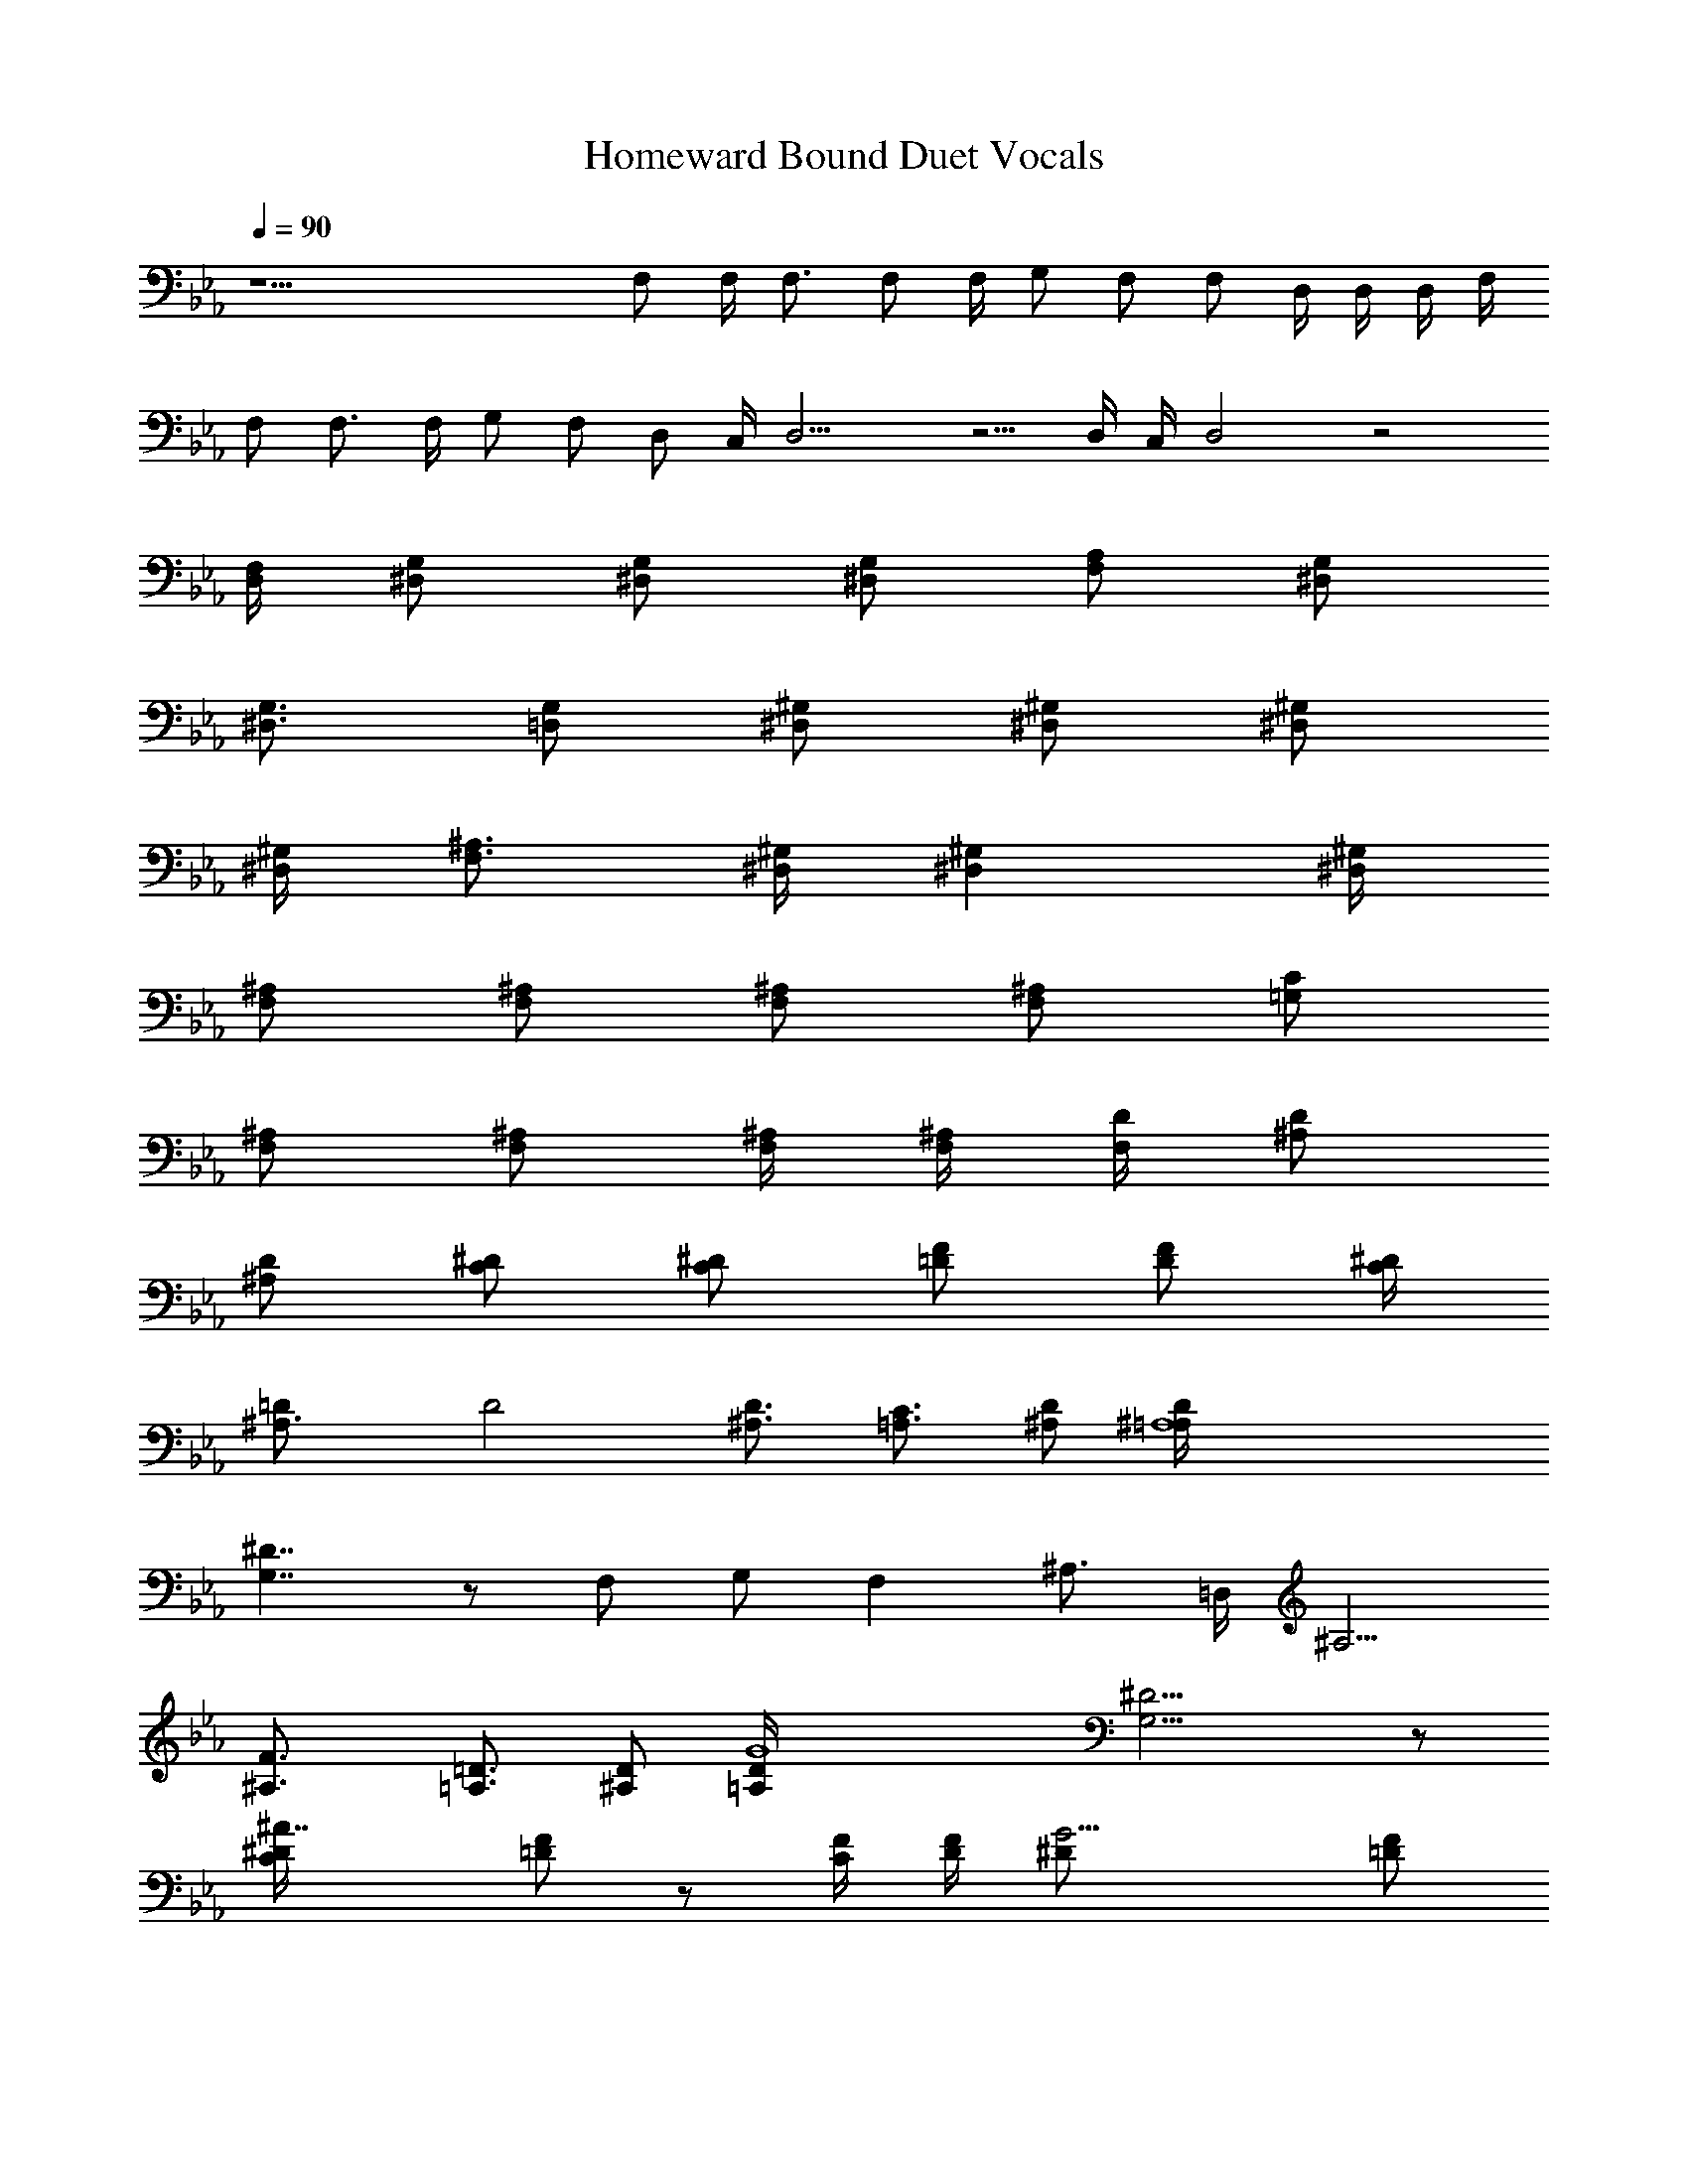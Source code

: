 X:1
T:Homeward Bound Duet Vocals
N:Simon and Garfunkle
Z:Transcribed by Durinsbane with the use of LotRO MIDI Player:http://lotro.acasylum.com/midi
L:1/4
Q:90
K:Eb
z23/2 F,/2 F,/4 F,3/4 F,/2 F,/4 G,/2 F,/2 F,/2 D,/4 D,/4 D,/4 F,/4
F,/2 F,3/4 F,/4 G,/2 F,/2 D,/2 C,/4 D,11/4 z5/4 D,/4 C,/4 D,2 z2
[D,/4F,/4] [^D,/2G,/2] [^D,/2G,/2] [^D,/2G,/2] [F,/2A,/2] [^D,/2G,/2]
[^D,3/4G,3/4] [=D,/2G,/2] [^D,/2^G,/2] [^D,/2^G,/2] [^D,/2^G,/2]
[^D,/4^G,/4] [F,3/4^A,3/4] [^D,/4^G,/4] [^D,^G,] [^D,/4^G,/4]
[F,/2^A,/2] [F,/2^A,/2] [F,/2^A,/2] [F,/2^A,/2] [=G,/2C/2]
[F,/2^A,/2] [F,/2^A,/2] [F,/4^A,/4] [F,/4^A,/4] [F,/4D/4] [^A,/2D/2]
[^A,/2D/2] [C/2^D/2] [C/2^D/2] [=D/2F/2] [D/2F/2] [C/4^D/4]
[^A,3/2=D/2] D2 [^A,3/4D3/2] [=A,3/4C3/4] [^A,/2D/2] [^A,4=A,/4D/4]
[G,7/4^D7/4] z/2 F,/2 G,/2 [F,z/2] [^A,3/4z/2] =D,/4 ^A,5/4
[^A,3/2F3/4] [=A,3/4=D3/4] [^A,/2D/2] [G4=A,/4D/4] [G,13/4^D13/4] z/2
[^A7/4C/4^D/4] [=D/2F/2] z/2 [C/4F/4] [D/4F/4] [G9/4^D/2] [=D/2F/2]
[C/2^D/2] [^A,3/4=D3/4] [^A,7/4C/4^D/4] [=DF] [C/4F/4] [D/4F/4]
[G9/4^D/2] [=D/2F/2] [C/2^D/2] [^A,3/4=D3/4] [D/4C/4^D/4] [=D5/4F/2]
z/2 [C/4F/4] [D/4F/4] [C^D/2G/2] [=D/2F/2] [C5/4^D/2] [^A,3/4=D/2]
z/4 C/2 D/2 C/2 ^A, F,11/4 z3/4 F,/2 F,/4 F,3/4 F,/4 G,/2 F,/2 F,3/4
F,/2 G,/4 F,/4 F,/2 z/2 F,/2 G,/2 F,/4 D,3/4 C,/4 D,13/4 z/2 D,/4
C,/4 D,3 z3/4 [D,/4F,/4] [^D,/2G,/2] [^D,3/4G,3/4] [^D,/2G,/2]
[^D,/4G,/4] [F,/2^G,/2] [^D,/4=G,/4] [^D,3/4G,3/4] [=D,/2G,/2]
[^D,/2^G,/2] [^D,/2^G,/2] [^D,/2^G,/2] [^D,/4^G,/4] [F,/2^A,/2]
[^D,/2^G,/2] [^D,^G,] [^D,/4^G,/4] [F,/2^A,/2] F,/2 [F,/2^A,/2]
[F,/2^A,/2] [=G,/2C/2] [F,/4^A,/4] [F,3/4^A,3/4] [F,/4^A,/4]
[F,/4^A,/4] [F,/2^A,/2] [^A,/2D/2] [^A,/2D/2] [C/2^D/2] [C/2^D/2]
[=D/4F/4] [D/2F/2] [C/4^D/4] [^A,3/2=D/2] D2 [^A,3/4D3/2]
[=A,3/4C3/4] [^A,/2D/2] [^A,4=A,/4D/4] [G,7/4^D7/4] z/2 F,/2 G,/2
[F,z/2] [^A,3/4z/2] =D,/4 ^A,5/4 [^A,3/2F3/4] [=A,3/4=D3/4]
[^A,/2D/2] [G4=A,/4D/4] [G,13/4^D13/4] z/2 [^A7/4C/4^D/4] [=D/2F/2]
z/2 [C/4F/4] [D/4F/4] [G9/4^D/2] [=D/2F/2] [C/2^D/2] [^A,3/4=D3/4]
[^A,7/4C/4^D/4] [=DF] [C/4F/4] [D/4F/4] [G9/4^D/2] [=D/2F/2]
[C/2^D/2] [^A,3/4=D3/4] [D/4C/4^D/4] [=D5/4F/2] z/2 [C/4F/4] [D/4F/4]
[C^D/2G/2] [=D/2F/2] [C5/4^D/2] [^A,3/4=D/2] z/4 C/2 D/2 C/2 ^A,
F,11/4 z/2 F,/4 F,/2 F,/2 F,/2 F,/2 G,/2 F,/4 F,3/4 F,/2 G,/2 F,/4
F,3/4 z/2 G,/2 F, D,/4 C,/4 D,3 z/2 D,/4 C,/4 D,5/4 C,/4 B,/4 C,/4
D,7/4 [D,/4F,/4] [^D,/2G,/2] [^D,/2G,/2] [^D,/2G,/2] [^D,/2G,/2]
[F,/2^G,/2] [^D,/4=G,/4] [^D,3/4G,3/4] [=D,/2G,/2] [^D,/2^G,/2]
[^D,/2^G,/2] [^D,/2^G,/2] [^D,/4^G,/4] [F,/2^A,/2] [^D,/2^G,/2]
[^D,3/4^G,3/4] [F,/2^A,/2] [F,/2^A,/2] [F,/4^A,/4] [F,/2^A,/2]
[F,/2^A,/2] [=G,3/4C3/4] [F,/4^A,/4] [F,3/4^A,3/4] [F,/2^A,/2]
[F,/2^A,/2] [^A,/2D/2] [^A,/2D/2] [C/2^D/2] [C/2^D/2] [=D/4F/4]
[D/2F/2] [C/4^D/4] [^A,3/2=D/2] D2 [^A,3/4D3/2] [=A,3/4C3/4]
[^A,/2D/2] [^A,7/2=A,/4D/4] [G,7/4^D7/4] z/2 F,/2 G,/2 ^A,/2
[^A,2z/2] C/2 =D [^A,3/2F3/4] [=A,3/4D3/4] [^A,/2D/2] [G4=A,/4D/4]
[G,13/4^D13/4] z/2 [^A7/4C/4^D/4] [=D/2F/2] z/2 [C/4F/4] [D/4F/4]
[G9/4^D/2] [=D/2F/2] [C/2^D/2] [^A,3/4=D3/4] [^A,7/4C/4^D/4] [=DF]
[C/4F/4] [D/4F/4] [G9/4^D/2] [=D/2F/2] [C/2^D/2] [^A,3/4=D3/4]
[D/4C/4^D/4] [=D5/4F/2] z/2 [C/4F/4] [D/4F/4] [C^D/2G/2] [=D/2F/2]
[C5/4^D/2] [^A,3/4=D/2] z/4 C/2 D/2 C/2 ^A, F,11/4 z11/4 C/2 D/2 C/2
^A, F,11/4 